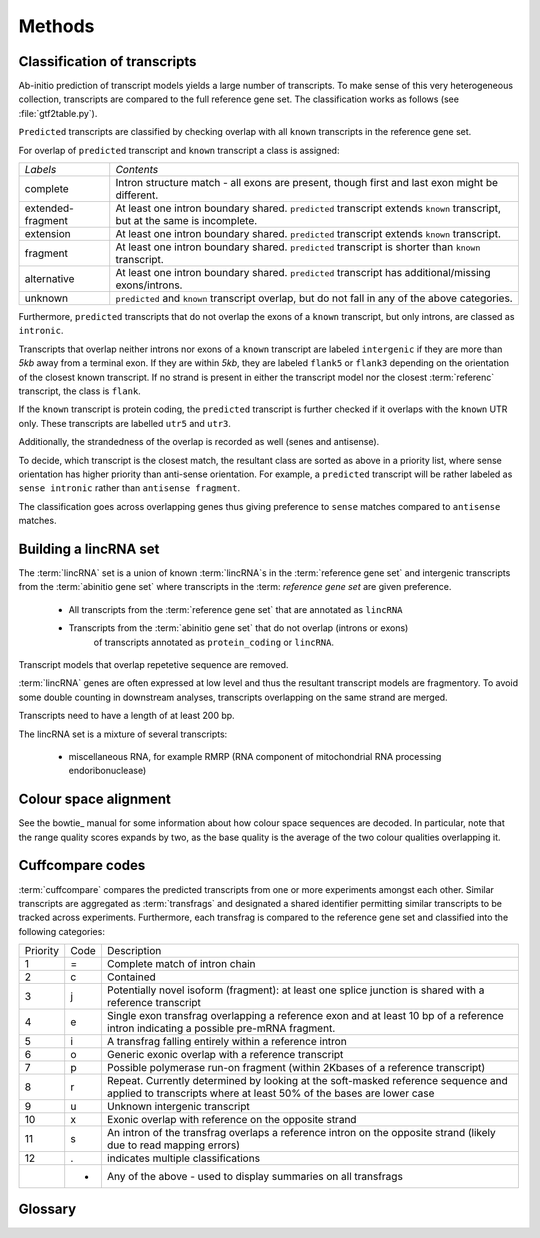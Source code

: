 .. _methods:

=======
Methods
=======

Classification of transcripts
=============================

Ab-initio prediction of transcript models yields a large number of transcripts.
To make sense of this very heterogeneous collection, transcripts are compared 
to the full reference gene set. The classification works as follows (see :file:`gtf2table.py`).

``Predicted`` transcripts are classified by checking overlap with all ``known`` transcripts in the reference
gene set.

For overlap of ``predicted`` transcript and ``known`` transcript a class is assigned:

+--------------------+------------------------------------------------------------+
|*Labels*            |*Contents*                                                  |
+--------------------+------------------------------------------------------------+
|complete            |Intron structure match - all exons are present, though first|
|                    |and last exon might be different.                           |
+--------------------+------------------------------------------------------------+
|extended-fragment   |At least one intron boundary shared. ``predicted``          |
|                    |transcript extends ``known`` transcript, but at the same is |
|                    |incomplete.                                                 |
+--------------------+------------------------------------------------------------+
|extension           |At least one intron boundary shared. ``predicted``          |
|                    |transcript extends ``known`` transcript.                    |
|                    |                                                            |
+--------------------+------------------------------------------------------------+
|fragment            |At least one intron boundary shared. ``predicted``          |
|                    |transcript is shorter than ``known`` transcript.            |
|                    |                                                            |
+--------------------+------------------------------------------------------------+
|alternative         |At least one intron boundary shared. ``predicted``          |
|                    |transcript has additional/missing exons/introns.            |
|                    |                                                            |
+--------------------+------------------------------------------------------------+
|unknown             |``predicted`` and ``known`` transcript overlap, but do not  |
|                    |fall in any of the above categories.                        |
|                    |                                                            |
+--------------------+------------------------------------------------------------+

Furthermore, ``predicted`` transcripts that do not overlap the exons of a ``known`` 
transcript, but only introns, are classed as ``intronic``. 

Transcripts that overlap neither introns nor exons of a ``known`` transcript are labeled ``intergenic``
if they are more than *5kb* away from a terminal exon. If they are within *5kb*, they are labeled 
``flank5`` or ``flank3`` depending on the orientation of the closest known transcript. If no strand
is present in either the transcript model nor the closest :term:`referenc` transcript, the class is ``flank``.

If the ``known`` transcript is protein coding, the ``predicted`` transcript is further 
checked if it overlaps with the ``known`` UTR only. These transcripts are labelled ``utr5``
and ``utr3``.

Additionally, the strandedness of the overlap is recorded as well (senes and antisense).

To decide, which transcript is the closest match, the resultant class are sorted as above 
in a priority list, where sense orientation has higher priority than anti-sense orientation.
For example, a ``predicted`` transcript will be rather labeled as ``sense intronic`` rather
than ``antisense fragment``.

The classification goes across overlapping genes thus giving preference to ``sense`` matches
compared to ``antisense`` matches.

Building a lincRNA set
======================

The :term:`lincRNA` set is a union of known :term:`lincRNA`s in the :term:`reference gene set`
and intergenic transcripts from the :term:`abinitio gene set` where transcripts in the :term:
`reference gene set` are given preference.

   * All transcripts from the :term:`reference gene set` that are annotated as ``lincRNA``
   * Transcripts from the :term:`abinitio gene set` that do not overlap (introns or exons)
       of transcripts annotated as ``protein_coding`` or ``lincRNA``.

Transcript models that overlap repetetive sequence are removed.

:term:`lincRNA` genes are often expressed at low level and thus the resultant transcript models 
are fragmentory. To avoid some double counting in downstream analyses, transcripts overlapping 
on the same strand are merged.

Transcripts need to have a length of at least 200 bp.

The lincRNA set is a mixture of several transcripts:

   * miscellaneous RNA, for example RMRP (RNA component of mitochondrial RNA processing endoribonuclease)

Colour space alignment
======================

See the bowtie_ manual for some information about how colour space sequences are decoded. In particular,
note that the range quality scores expands by two, as the base quality is the average of the two colour
qualities overlapping it.

.. _CuffCompare:

Cuffcompare codes
=================

:term:`cuffcompare` compares the predicted transcripts from one or more experiments amongst each other. 
Similar transcripts are aggregated as :term:`transfrags` and designated a shared identifier permitting
similar transcripts to be tracked across experiments. Furthermore, each transfrag is compared to
the reference gene set and classified into the following categories:

+--------+----+---------------------------------------------------------------------------------------------------------------------------------------------------------+                              
|Priority|Code|Description                                                                                                                                              |                              
+--------+----+---------------------------------------------------------------------------------------------------------------------------------------------------------+                              
|1       | =  | Complete match of intron chain                                                                                                                          |                              
+--------+----+---------------------------------------------------------------------------------------------------------------------------------------------------------+                              
|2       | c  | Contained                                                                                                                                               |                              
+--------+----+---------------------------------------------------------------------------------------------------------------------------------------------------------+                              
|3       | j  | Potentially novel isoform (fragment): at least one splice junction is shared with a reference transcript                                                |                              
+--------+----+---------------------------------------------------------------------------------------------------------------------------------------------------------+                              
|4       | e  | Single exon transfrag overlapping a reference exon and at least 10 bp of a reference intron indicating a possible pre-mRNA fragment.                    |                              
+--------+----+---------------------------------------------------------------------------------------------------------------------------------------------------------+                              
|5       | i  | A transfrag falling entirely within a reference intron                                                                                                  |                              
+--------+----+---------------------------------------------------------------------------------------------------------------------------------------------------------+                              
|6       | o  | Generic exonic overlap with a reference transcript                                                                                                      |                              
+--------+----+---------------------------------------------------------------------------------------------------------------------------------------------------------+                              
|7       | p  | Possible polymerase run-on fragment (within 2Kbases of a reference transcript)                                                                          |                              
+--------+----+---------------------------------------------------------------------------------------------------------------------------------------------------------+                              
|8       | r  | Repeat. Currently determined by looking at the soft-masked reference sequence and applied to transcripts where at least 50% of the bases are lower case |                              
+--------+----+---------------------------------------------------------------------------------------------------------------------------------------------------------+                              
|9       | u  | Unknown intergenic transcript                                                                                                                           |                              
+--------+----+---------------------------------------------------------------------------------------------------------------------------------------------------------+                              
|10      | x  | Exonic overlap with reference on the opposite strand                                                                                                    |                              
+--------+----+---------------------------------------------------------------------------------------------------------------------------------------------------------+                              
|11      | s  | An intron of the transfrag overlaps a reference intron on the opposite strand (likely due to read mapping errors)                                       |                              
+--------+----+---------------------------------------------------------------------------------------------------------------------------------------------------------+                              
|12      | .  | indicates multiple classifications                                                                                                                      |
+--------+----+---------------------------------------------------------------------------------------------------------------------------------------------------------+
|        | *  | Any of the above - used to display summaries on all transfrags                                                                                          |
+--------+----+---------------------------------------------------------------------------------------------------------------------------------------------------------+


Glossary
========

.. glossary::

   reference gene set
      The reference gene set. Usually the reference gene set is obtained from ENSEMBL_.
      The reference gene set contains protein-coding transcripts but also other genomic
      annotations such as :term:`lincRNA`, pseudogenes, small RNA, etc.

   abinitio gene set
      The ab-initio gene set is built from experimental data alone.

   lincRNA
      Long intergenic non-coding RNA.






